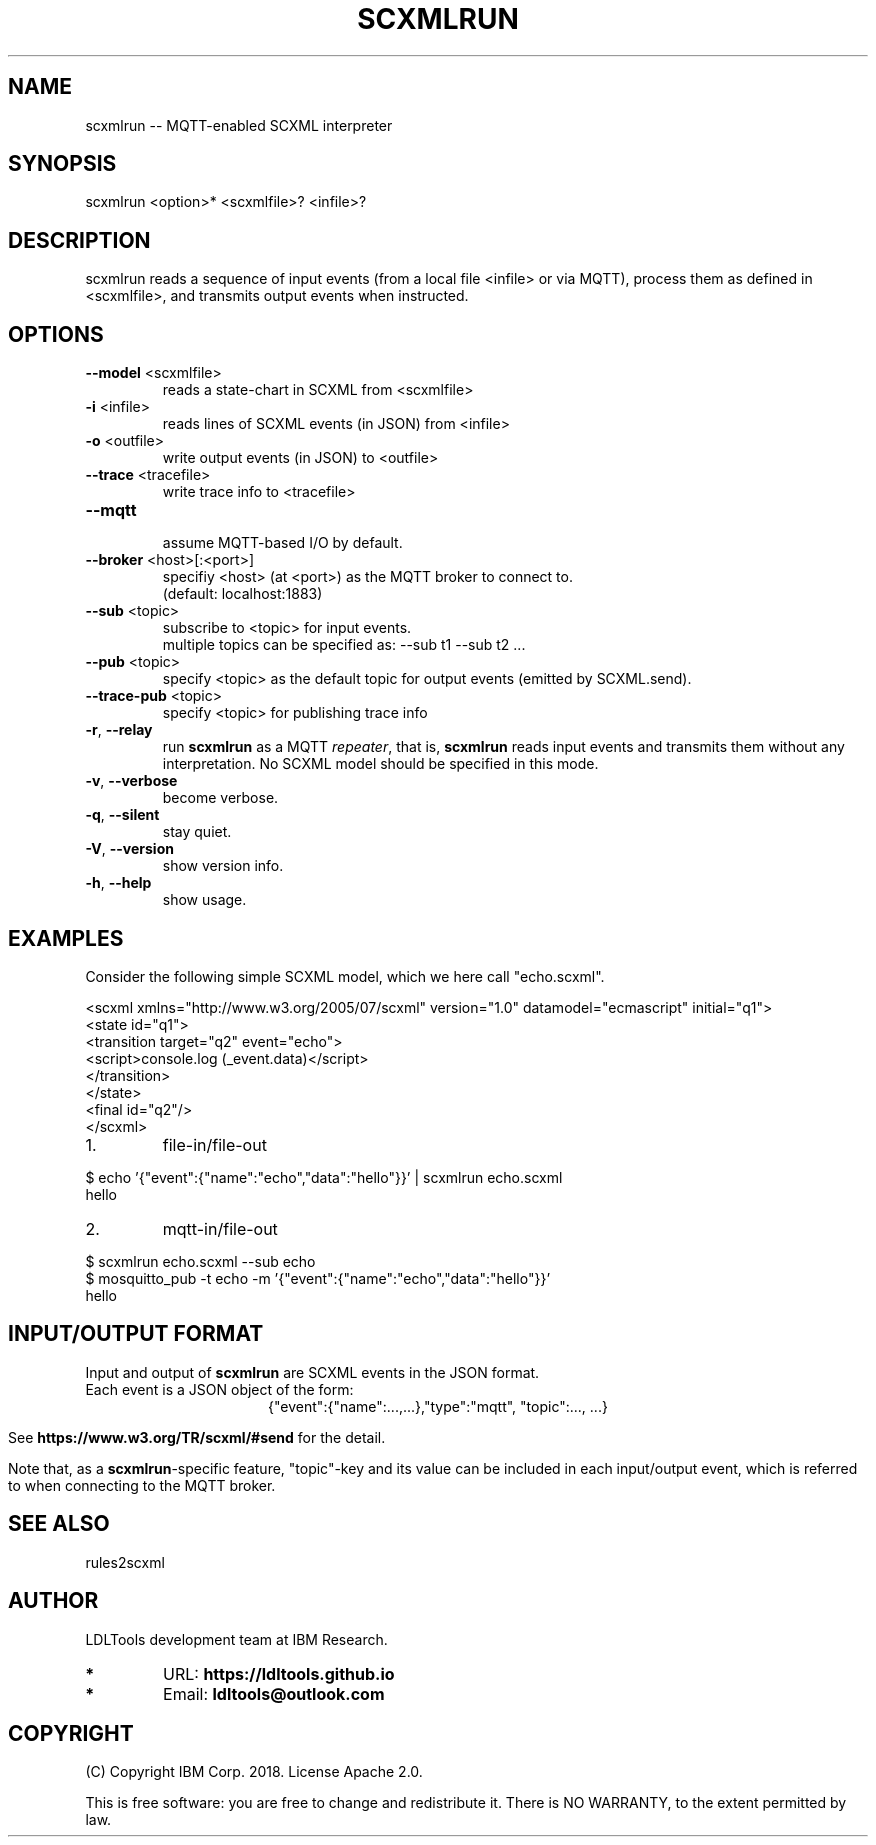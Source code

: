 '\" t
.\" Manual page created with latex2man on Wed Dec 26 15:47:09 2018
.\" NOTE: This file is generated, DO NOT EDIT.
.de Vb
.ft CW
.nf
..
.de Ve
.ft R

.fi
..
.TH "SCXMLRUN" "1" "November 2018" "LDL Tools " "LDL Tools "
.SH NAME

scxmlrun \-\- MQTT\-enabled SCXML interpreter 
.PP
.SH SYNOPSIS

scxmlrun <option>* <scxmlfile>? <infile>? 
.PP
.SH DESCRIPTION

scxmlrun reads 
a sequence of input events (from a local file <infile> or via MQTT), 
process them as defined in <scxmlfile>, 
and transmits output events when instructed. 
.PP
.SH OPTIONS

.TP
\fB\-\-model\fP <scxmlfile>
 reads a state\-chart in SCXML from <scxmlfile> 
.PP
.TP
\fB\-i\fP <infile>
 reads lines of SCXML events (in JSON) from <infile> 
.TP
\fB\-o\fP <outfile>
 write output events (in JSON) to <outfile> 
.TP
\fB\-\-trace\fP <tracefile>
 write trace info to <tracefile> 
.PP
.TP
\fB\-\-mqtt\fP
 assume MQTT\-based I/O by default. 
.TP
\fB\-\-broker\fP <host>[:<port>]
 specifiy <host> (at <port>) as the MQTT broker to connect to.
.br
(default: localhost:1883) 
.TP
\fB\-\-sub\fP <topic>
 subscribe to <topic> for input events.
.br
multiple topics can be specified as: \-\-sub t1 \-\-sub t2 \&.\&.\&. 
.TP
\fB\-\-pub\fP <topic>
 specify <topic> as the default topic for output events (emitted by SCXML.send). 
.TP
\fB\-\-trace\-pub\fP <topic>
 specify <topic> for publishing trace info 
.PP
.TP
\fB\-r\fP, \fB\-\-relay\fP
 run \fBscxmlrun\fP
as a MQTT \fIrepeater\fP,
that is, 
\fBscxmlrun\fP
reads input events and transmits them without any interpretation. 
No SCXML model should be specified in this mode. 
.PP
.TP
\fB\-v\fP, \fB\-\-verbose\fP
 become verbose. 
.TP
\fB\-q\fP, \fB\-\-silent\fP
 stay quiet. 
.TP
\fB\-V\fP, \fB\-\-version\fP
 show version info. 
.TP
\fB\-h\fP, \fB\-\-help\fP
 show usage. 
.PP
.SH EXAMPLES

Consider the following simple SCXML model, which we here call "echo.scxml". 
.PP
.Vb
<scxml xmlns="http://www.w3.org/2005/07/scxml" version="1.0" datamodel="ecmascript" initial="q1">
  <state id="q1">
    <transition target="q2" event="echo">
      <script>console.log (_event.data)</script>
    </transition>
  </state>
  <final id="q2"/>
</scxml>
.Ve
.PP
.TP
1.
file\-in/file\-out 
.PP
$ echo \&'{"event":{"name":"echo","data":"hello"}}\&' | scxmlrun echo.scxml
.br
hello
.PP
.TP
2.
mqtt\-in/file\-out 
.PP
$ scxmlrun echo.scxml \-\-sub echo
.br
$ mosquitto_pub \-t echo \-m \&'{"event":{"name":"echo","data":"hello"}}\&'
.br
hello
.PP
.SH INPUT/OUTPUT FORMAT

.PP
Input and output of \fBscxmlrun\fP
are SCXML events in the JSON format.
.br
Each event is a JSON object of the form: 
.ce 100
{"event":{"name":...,\&.\&.\&.},"type":"mqtt", "topic":..., \&.\&.\&.}
.ce 0

.PP
See \fBhttps://www.w3.org/TR/scxml/#send\fP
for the detail. 
.PP
Note that, as a \fBscxmlrun\fP\-specific
feature, 
"topic"\-key and its value can be included in each input/output event, 
which is referred to when connecting to the MQTT broker. 
.PP
.SH SEE ALSO

rules2scxml 
.PP
.SH AUTHOR

LDLTools development team at IBM Research. 
.PP
.TP
.B *
URL: \fBhttps://ldltools.github.io\fP
.TP
.B *
Email: \fBldltools@outlook.com\fP
.PP
.SH COPYRIGHT

(C) Copyright IBM Corp. 2018. 
License Apache 2.0.
.br
.PP
This is free software: you are free to change and redistribute it. 
There is NO WARRANTY, to the extent permitted by law. 
.PP
.\" NOTE: This file is generated, DO NOT EDIT.
